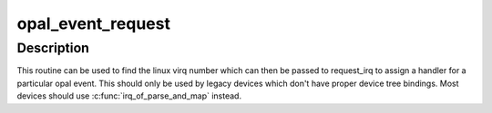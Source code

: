 .. -*- coding: utf-8; mode: rst -*-
.. src-file: arch/powerpc/platforms/powernv/opal-irqchip.c

.. _`opal_event_request`:

opal_event_request
==================

.. c:function:: int opal_event_request(unsigned int opal_event_nr)

    Request an event

    :param unsigned int opal_event_nr:
        the opal event number to request

.. _`opal_event_request.description`:

Description
-----------

This routine can be used to find the linux virq number which can
then be passed to request_irq to assign a handler for a particular
opal event. This should only be used by legacy devices which don't
have proper device tree bindings. Most devices should use
\ :c:func:`irq_of_parse_and_map`\  instead.

.. This file was automatic generated / don't edit.

